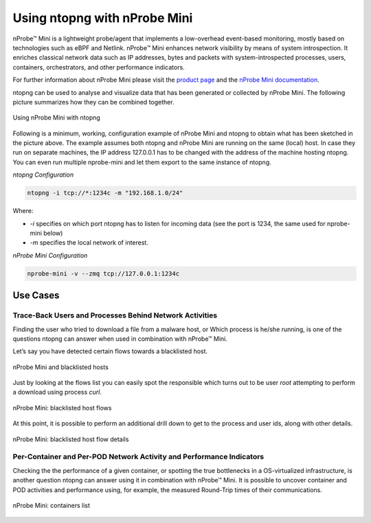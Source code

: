 .. _UsingNtopngWithNprobeMini:

Using ntopng with nProbe Mini
#############################

nProbe™ Mini is a lightweight probe/agent that implements a low-overhead event-based monitoring, 
mostly based on technologies such as eBPF and Netlink. nProbe™ Mini enhances network visibility 
by means of system introspection. It enriches classical network data such as IP addresses, 
bytes and packets with system-introspected processes, users, containers, orchestrators, and 
other performance indicators.

For further information about nProbe Mini please visit the `product page <https://www.ntop.org/products/netflow/nprobe-mini/>`_ and the `nProbe Mini documentation <https://www.ntop.org/guides/nprobemini/>`_.

ntopng can be used to analyse and visualize data that has been generated or collected by nProbe Mini.
The following picture summarizes how they can be combined together.

.. figure:: ./img/using_nprobe_mini_with_ntopng.png
  :align: center
  :width: 400 px
  :alt: Using nProbe Mini with ntopng

  Using nProbe Mini with ntopng

Following is a minimum, working, configuration example of nProbe Mini and ntopng to obtain what 
has been sketched in the picture above. The example assumes both ntopng and nProbe Mini are running 
on the same (local) host. In case they run on separate machines, the IP address 127.0.0.1 has to be 
changed with the address of the machine hosting ntopng. You can even run multiple nprobe-mini and let 
them export to the same instance of ntopng.

*ntopng Configuration*

.. code:: bash

   ntopng -i tcp://*:1234c -m "192.168.1.0/24"

Where:

- *-i* specifies on which port ntopng has to listen for incoming data (see the port is 1234, the same used for nprobe-mini below)
- *-m* specifies the local network of interest.

*nProbe Mini Configuration*

.. code:: bash

   nprobe-mini -v --zmq tcp://127.0.0.1:1234c


Use Cases
=========

Trace-Back Users and Processes Behind Network Activities
--------------------------------------------------------

Finding the user who tried to download a file from a malware host, or Which process is he/she running, 
is one of the questions ntopng can answer when used in combination with nProbe™ Mini.

Let’s say you have detected certain flows towards a blacklisted host.

.. figure:: ./img/using_nprobe_mini_with_ntopng_blacklisted_host.png
  :align: center
  :alt: nProbe Mini and blacklisted hosts

  nProbe Mini and blacklisted hosts

Just by looking at the flows list you can easily spot the responsible which turns out to be user *root* 
attempting to perform a download using process *curl*.

.. figure:: ./img/using_nprobe_mini_with_ntopng_blacklisted_host_flows_list.png
  :align: center
  :alt: nProbe Mini: blacklisted host flows

  nProbe Mini: blacklisted host flows

At this point, it is possible to perform an additional drill down to get to the process and user ids, 
along with other details.

.. figure:: ./img/using_nprobe_mini_with_ntopng_blacklisted_host_flow_details.png
  :align: center
  :alt: nProbe Mini: blacklisted host flow details

  nProbe Mini: blacklisted host flow details

Per-Container and Per-POD Network Activity and Performance Indicators
---------------------------------------------------------------------

Checking the the performance of a given container, or spotting the true bottlenecks in a OS-virtualized 
infrastructure, is another question ntopng can answer using it in combination with nProbe™ Mini. It is
possible to uncover container and POD activities and performance using, for example, the measured 
Round-Trip times of their communications.

.. figure:: ./img/using_nprobe_mini_with_ntopng_containers_list.png
  :align: center
  :alt: nProbe Mini: containers list

  nProbe Mini: containers list


.. figure:: ./img/using_nprobe_mini_with_ntopng_pods_list.png
  :align: centeri
  :alt: nProbe Mini: Pods list

  nProbe Mini: Pods list

